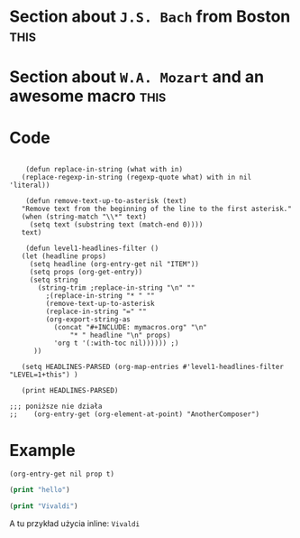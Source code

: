 # Created 2023-11-27 Mon 10:58
#+title: 
#+author: mb
#+macro: mymacro an awesome macro
#+macro: town Boston
#+property: AnotherComposer Vivaldi

* Section about =J.S. Bach= from Boston                                :this:

* Section about =W.A. Mozart= and an awesome macro                     :this:

* Code
#+begin_src elisp

      (defun replace-in-string (what with in)
  	 (replace-regexp-in-string (regexp-quote what) with in nil 'literal))

      (defun remove-text-up-to-asterisk (text)
  	 "Remove text from the beginning of the line to the first asterisk."
  	 (when (string-match "\\*" text)
  	   (setq text (substring text (match-end 0))))
  	 text)

      (defun level1-headlines-filter ()
  	 (let (headline props)
  	   (setq headline (org-entry-get nil "ITEM"))
  	   (setq props (org-get-entry))
  	   (setq string 
  		 (string-trim ;replace-in-string "\n" "" 
  		   ;(replace-in-string "* " "" 
  		   (remove-text-up-to-asterisk
  		   (replace-in-string "=" "" 
  		   (org-export-string-as 
  		     (concat "#+INCLUDE: mymacros.org" "\n" 
  			     "* " headline "\n" props) 
  		     'org t '(:with-toc nil)))))) ;)
  	    ))

  	 (setq HEADLINES-PARSED (org-map-entries #'level1-headlines-filter "LEVEL=1+this") ) 

  	 (print HEADLINES-PARSED)

  ;;; poniższe nie działa
  ;;    (org-entry-get (org-element-at-point) "AnotherComposer") 
#+end_src

#+results: 
: 
: ("Section about J.S. Bach from Boston" "Section about W.A. Mozart and an awesome macro")

* Example
#+name: get_property
#+begin_src elisp
  (org-entry-get nil prop t)
#+end_src

#+begin_src emacs-lisp
  (print "hello")
#+end_src

#+begin_src emacs-lisp
  (print "Vivaldi")
#+end_src

A tu przykład użycia inline:
=Vivaldi=
